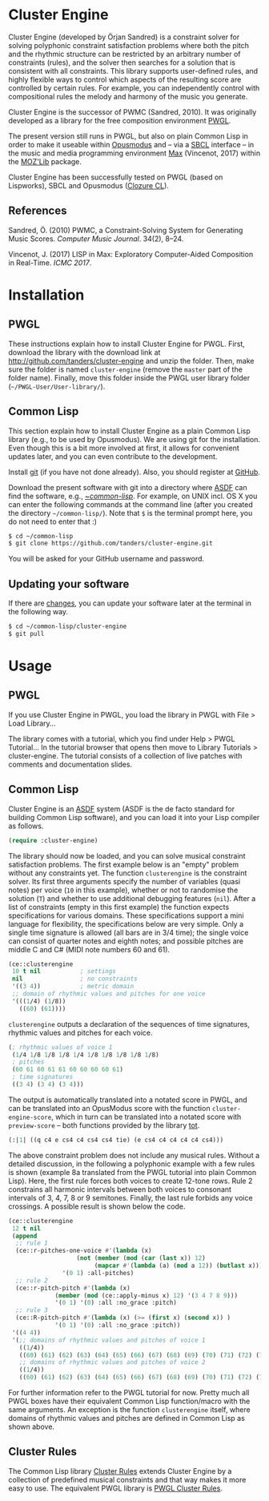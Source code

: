 * Cluster Engine

Cluster Engine (developed by Örjan Sandred) is a constraint solver for solving polyphonic constraint satisfaction problems where both the pitch and the rhythmic structure can be restricted by an arbitrary number of constraints (rules), and the solver then searches for a solution that is consistent with all constraints. This library supports user-defined rules, and highly flexible ways to control which aspects of the resulting score are controlled by certain rules. For example, you can independently control with compositional rules the melody and harmony of the music you generate. 

Cluster Engine is the successor of PWMC (Sandred, 2010). It was originally developed as a library for the free composition environment [[http://www2.siba.fi/pwgl][PWGL]]. 

The present version still runs in PWGL, but also on plain Common Lisp in order to make it useable within [[http://opusmodus.com][Opusmodus]] and -- via a [[http://www.sbcl.org][SBCL]] interface -- in the music and media programming environment [[https://cycling74.com/products/max][Max]] (Vincenot, 2017) within the [[https://github.com/JulienVincenot/MOZLib][MOZ'Lib]] package.

Cluster Engine has been successfully tested on PWGL (based on Lispworks), SBCL and Opusmodus ([[http://ccl.clozure.com][Clozure CL]]).


** References 

Sandred, Ö. (2010) PWMC, a Constraint-Solving System for Generating Music Scores. /Computer Music Journal/. 34(2), 8–24.

Vincenot, J. (2017) LISP in Max: Exploratory Computer-Aided Composition in Real-Time. /ICMC 2017/.  


* Installation

** PWGL 

   These instructions explain how to install Cluster Engine for PWGL. First, download the library with the download link at http://github.com/tanders/cluster-engine and unzip the folder. Then, make sure the folder is named =cluster-engine= (remove the =master= part of the folder name). Finally, move this folder inside the PWGL user library folder (=~/PWGL-User/User-library/=). 


** Common Lisp

   This section explain how to install Cluster Engine as a plain Common Lisp library (e.g., to be used by Opusmodus). We are using git for the installation. Even though this is a bit more involved at first, it allows for convenient updates later, and you can even contribute to the development. 

   Install [[https://git-scm.com][git]] (if you have not done already). Also, you should register at [[https://github.com][GitHub]].
    
   Download the present software with git into a directory where [[https://common-lisp.net/project/asdf/][ASDF]] can find the software, e.g., [[https://common-lisp.net/project/asdf/asdf/Quick-start-summary.html#Quick-start-summary][~/common-lisp/]]. For example, on UNIX incl. OS X you can enter the following commands at the command line (after you created the directory =~/common-lisp/=). Note that =$= is the terminal prompt here, you do not need to enter that :)

 #+begin_src bash :tangle yes
$ cd ~/common-lisp
$ git clone https://github.com/tanders/cluster-engine.git
 #+end_src

   You will be asked for your GitHub username and password.
  

** Updating your software

   If there are [[https://github.com/tanders/cluster-engine/commits/master][changes]], you can update your software later at the terminal in the following way.

#+begin_src bash :tangle yes
$ cd ~/common-lisp/cluster-engine
$ git pull
#+end_src

  


* Usage

** PWGL

   If you use Cluster Engine in PWGL, you load the library in PWGL with File > Load Library...

   The library comes with a tutorial, which you find under Help > PWGL Tutorial... In the tutorial browser that opens then move to Library Tutorials > cluster-engine. The tutorial consists of a collection of live patches with comments and documentation slides. 
  

** Common Lisp

   Cluster Engine is an [[https://common-lisp.net/project/asdf/][ASDF]] system (ASDF is the de facto standard for building Common Lisp software), and you can load it into your Lisp compiler as follows.
   
#+begin_src lisp :tangle yes
(require :cluster-engine)
#+end_src  
 
The library should now be loaded, and you can solve musical constraint satisfaction problems. The first example below is an "empty" problem without any constraints yet. The function =clusterengine= is the constraint solver. Its first three arguments specify the number of variables (quasi notes) per voice (=10= in this example), whether or not to randomise the solution (=T=) and whether to use additional debugging features (=nil=).  After a list of constraints (empty in this first example) the function expects specifications for various domains. These specifications support a mini language for flexibility, the specifications below are very simple. Only a single time signature is allowed (all bars are in 3/4 time); the single voice can consist of quarter notes and eighth notes; and possible pitches are middle C and C# (MIDI note numbers 60 and 61).  

#+begin_src lisp :tangle yes   
(ce::clusterengine 
 10 t nil           ; settings
 nil                ; no constraints
 '((3 4))           ; metric domain
 ;; domain of rhythmic values and pitches for one voice
 '(((1/4) (1/8))   
   ((60) (61))))
#+end_src

=clusterengine= outputs a declaration of the sequences of time signatures, rhythmic values and pitches for each voice. 

#+begin_src lisp :tangle yes   
(; rhythmic values of voice 1
 (1/4 1/8 1/8 1/8 1/4 1/8 1/8 1/8 1/8 1/8)
 ; pitches
 (60 61 60 61 61 60 60 60 60 61)
 ; time signatures
 ((3 4) (3 4) (3 4)))
#+end_src

The output is automatically translated into a notated score in PWGL, and can be translated into an OpusModus score with the function =cluster-engine-score=, which in turn can be translated into a notated score with =preview-score= -- both functions provided by the library [[https://github.com/tanders/tot][tot]].

#+begin_src lisp :tangle yes    
(:|1| ((q c4 e cs4 c4 cs4 cs4 tie) (e cs4 c4 c4 c4 c4 cs4)))
#+end_src

The above constraint problem does not include any musical rules. Without a detailed discussion, in the following a polyphonic example with a few rules is shown (example 8a translated from the PWGL tutorial into plain Common Lisp). Here, the first rule forces both voices to create 12-tone rows. Rule 2 constrains all harmonic intervals between both voices to consonant intervals of 3, 4, 7, 8 or 9 semitones. Finally, the last rule forbids any voice crossings. A possible result is shown below the code.

#+begin_src lisp :tangle yes    
(ce::clusterengine 
 12 t nil 
 (append 
  ;; rule 1
  (ce::r-pitches-one-voice #'(lambda (x) 
			       (not (member (mod (car (last x)) 12)
					    (mapcar #'(lambda (a) (mod a 12)) (butlast x)))))
			   '(0 1) :all-pitches)
  ;; rule 2
  (ce::r-pitch-pitch #'(lambda (x) 
			 (member (mod (ce::apply-minus x) 12) '(3 4 7 8 9)))
		     '(0 1) '(0) :all :no_grace :pitch)
  ;; rule 3
  (ce::R-pitch-pitch #'(lambda (x) (>= (first x) (second x)) )
		     '(0 1) '(0) :all :no_grace :pitch)) 
 '((4 4)) 
 '(;; domains of rhythmic values and pitches of voice 1
   ((1/4)) 
   ((60) (61) (62) (63) (64) (65) (66) (67) (68) (69) (70) (71) (72) (73) (74) (75) (76) (77) (78) (79))
   ;; domains of rhythmic values and pitches of voice 2
   ((1/4)) 
   ((60) (61) (62) (63) (64) (65) (66) (67) (68) (69) (70) (71) (72) (73) (74) (75) (76) (77) (78) (79))))
#+end_src

[[file:doc/polyphonic-solution.jpg]]


For further information refer to the PWGL tutorial for now. Pretty much all PWGL boxes have their equivalent Common Lisp function/macro with the same arguments. An exception is the function =clusterengine= itself, where domains of rhythmic values and pitches are defined in Common Lisp as shown above. 


** Cluster Rules

   The Common Lisp library [[https://github.com/tanders/cluster-rules][Cluster Rules]] extends Cluster Engine by a collection of predefined musical constraints and that way makes it more easy to use. The equivalent PWGL library is [[https://github.com/tanders/pwgl-cluster-rules][PWGL Cluster Rules]]. 




